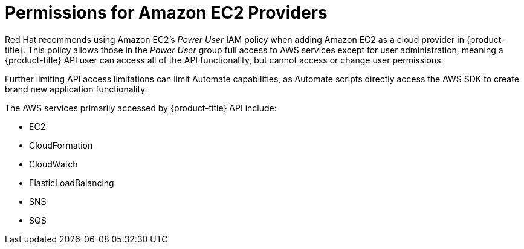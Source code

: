 [[amazon-provider-permissions]]

= Permissions for Amazon EC2 Providers

Red Hat recommends using Amazon EC2's _Power User_ IAM policy when adding Amazon EC2 as a cloud provider in {product-title}.
This policy allows those in the _Power User_ group full access to AWS services except for user administration, meaning a {product-title} API user can access all of the API functionality, but cannot access or change user
permissions.

Further limiting API access limitations can limit Automate capabilities, as Automate
scripts directly access the AWS SDK to create brand new
application functionality.

The AWS services primarily accessed by {product-title} API include:

* EC2
* CloudFormation
* CloudWatch
* ElasticLoadBalancing
* SNS
* SQS






